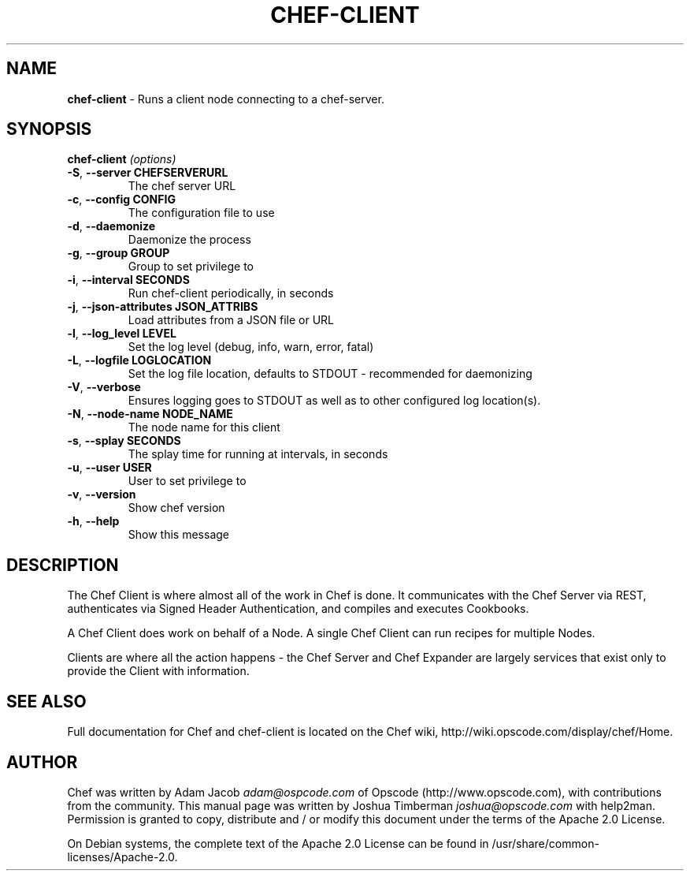 .\" generated with Ronn/v0.7.3
.\" http://github.com/rtomayko/ronn/tree/0.7.3
.
.TH "CHEF\-CLIENT" "8" "April 2011" "Chef 0.10.0.beta.9" "Chef Manual"
.
.SH "NAME"
\fBchef\-client\fR \- Runs a client node connecting to a chef\-server\.
.
.SH "SYNOPSIS"
\fBchef\-client\fR \fI(options)\fR
.
.TP
\fB\-S\fR, \fB\-\-server CHEFSERVERURL\fR
The chef server URL
.
.TP
\fB\-c\fR, \fB\-\-config CONFIG\fR
The configuration file to use
.
.TP
\fB\-d\fR, \fB\-\-daemonize\fR
Daemonize the process
.
.TP
\fB\-g\fR, \fB\-\-group GROUP\fR
Group to set privilege to
.
.TP
\fB\-i\fR, \fB\-\-interval SECONDS\fR
Run chef\-client periodically, in seconds
.
.TP
\fB\-j\fR, \fB\-\-json\-attributes JSON_ATTRIBS\fR
Load attributes from a JSON file or URL
.
.TP
\fB\-l\fR, \fB\-\-log_level LEVEL\fR
Set the log level (debug, info, warn, error, fatal)
.
.TP
\fB\-L\fR, \fB\-\-logfile LOGLOCATION\fR
Set the log file location, defaults to STDOUT \- recommended for daemonizing
.
.TP
\fB\-V\fR, \fB\-\-verbose\fR
Ensures logging goes to STDOUT as well as to other configured log location(s)\.
.
.TP
\fB\-N\fR, \fB\-\-node\-name NODE_NAME\fR
The node name for this client
.
.TP
\fB\-s\fR, \fB\-\-splay SECONDS\fR
The splay time for running at intervals, in seconds
.
.TP
\fB\-u\fR, \fB\-\-user USER\fR
User to set privilege to
.
.TP
\fB\-v\fR, \fB\-\-version\fR
Show chef version
.
.TP
\fB\-h\fR, \fB\-\-help\fR
Show this message
.
.SH "DESCRIPTION"
The Chef Client is where almost all of the work in Chef is done\. It communicates with the Chef Server via REST, authenticates via Signed Header Authentication, and compiles and executes Cookbooks\.
.
.P
A Chef Client does work on behalf of a Node\. A single Chef Client can run recipes for multiple Nodes\.
.
.P
Clients are where all the action happens \- the Chef Server and Chef Expander are largely services that exist only to provide the Client with information\.
.
.SH "SEE ALSO"
Full documentation for Chef and chef\-client is located on the Chef wiki, http://wiki\.opscode\.com/display/chef/Home\.
.
.SH "AUTHOR"
Chef was written by Adam Jacob \fIadam@ospcode\.com\fR of Opscode (http://www\.opscode\.com), with contributions from the community\. This manual page was written by Joshua Timberman \fIjoshua@opscode\.com\fR with help2man\. Permission is granted to copy, distribute and / or modify this document under the terms of the Apache 2\.0 License\.
.
.P
On Debian systems, the complete text of the Apache 2\.0 License can be found in /usr/share/common\-licenses/Apache\-2\.0\.
